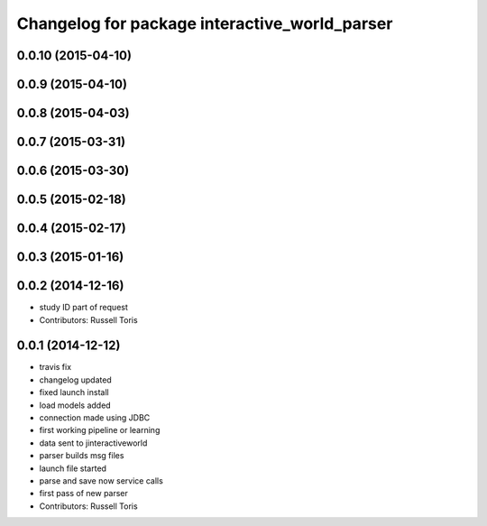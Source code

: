 ^^^^^^^^^^^^^^^^^^^^^^^^^^^^^^^^^^^^^^^^^^^^^^
Changelog for package interactive_world_parser
^^^^^^^^^^^^^^^^^^^^^^^^^^^^^^^^^^^^^^^^^^^^^^

0.0.10 (2015-04-10)
-------------------

0.0.9 (2015-04-10)
------------------

0.0.8 (2015-04-03)
------------------

0.0.7 (2015-03-31)
------------------

0.0.6 (2015-03-30)
------------------

0.0.5 (2015-02-18)
------------------

0.0.4 (2015-02-17)
------------------

0.0.3 (2015-01-16)
------------------

0.0.2 (2014-12-16)
------------------
* study ID part of request
* Contributors: Russell Toris

0.0.1 (2014-12-12)
------------------
* travis fix
* changelog updated
* fixed launch install
* load models added
* connection made using JDBC
* first working pipeline or learning
* data sent to jinteractiveworld
* parser builds msg files
* launch file started
* parse and save now service calls
* first pass of new parser
* Contributors: Russell Toris
